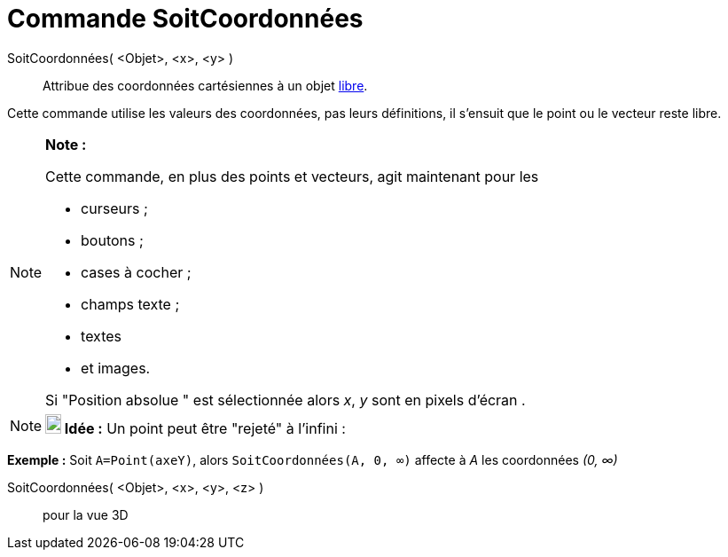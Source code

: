 = Commande SoitCoordonnées
:page-en: commands/SetCoords_Command
ifdef::env-github[:imagesdir: /fr/modules/ROOT/assets/images]

SoitCoordonnées( <Objet>, <x>, <y> )::
  Attribue des coordonnées cartésiennes à un objet xref:/Objets_libres_dépendants_ou_auxiliaires.adoc[libre].

Cette commande utilise les valeurs des coordonnées, pas leurs définitions, il s'ensuit que le point ou le vecteur reste
libre.

[NOTE]
====

*Note :*

Cette commande, en plus des points et vecteurs, agit maintenant pour les

* curseurs ;
* boutons ;
* cases à cocher ;
* champs texte ;
* textes
* et images.

Si "Position absolue " est sélectionnée alors _x_, _y_ sont en pixels d'écran .

====

[NOTE]
====

*image:18px-Bulbgraph.png[Note,title="Note",width=18,height=22] Idée :* Un point peut être "rejeté" à l'infini :

[EXAMPLE]
====

*Exemple :* Soit `++A=Point(axeY)++`, alors `++SoitCoordonnées(A, 0, ∞)++` affecte à _A_ les coordonnées _(0, ∞)_

====

====

SoitCoordonnées( <Objet>, <x>, <y>, <z> )::
  pour la vue 3D
